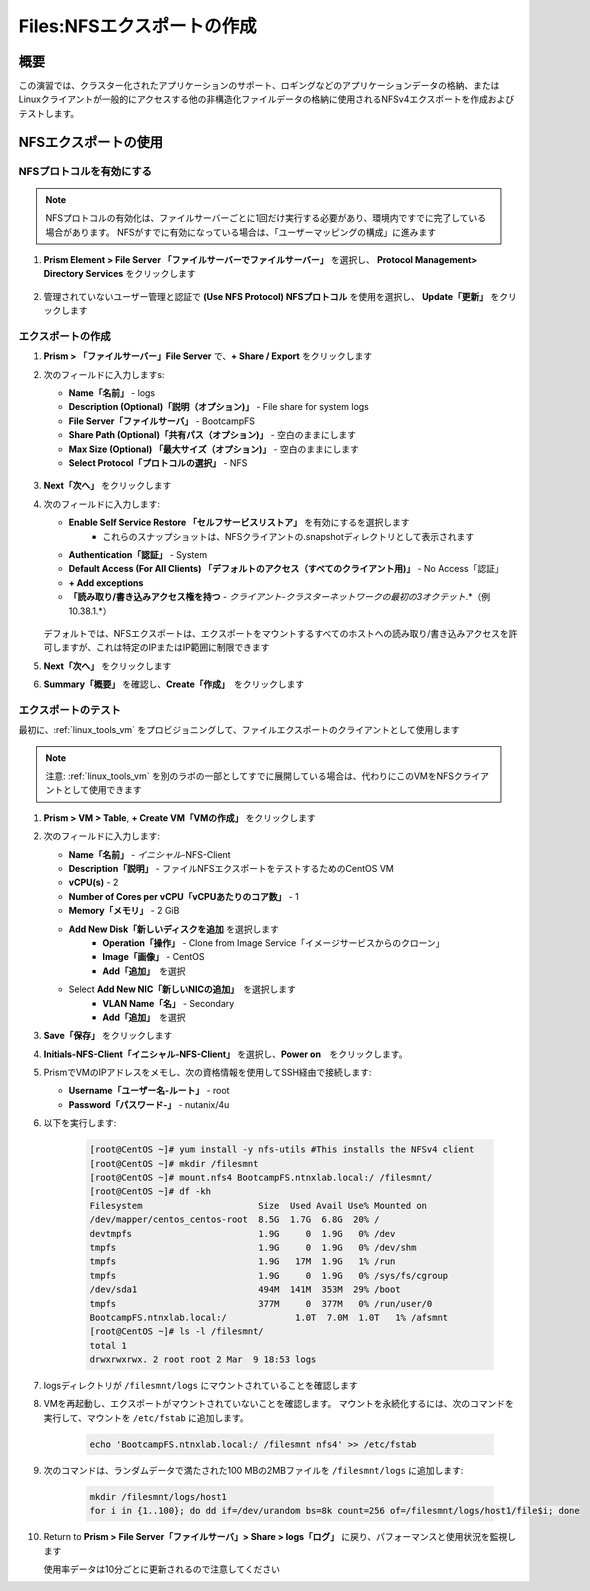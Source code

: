 .. _files_nfs_export:

-------------------------
Files:NFSエクスポートの作成
-------------------------

概要
++++

この演習では、クラスター化されたアプリケーションのサポート、ロギングなどのアプリケーションデータの格納、またはLinuxクライアントが一般的にアクセスする他の非構造化ファイルデータの格納に使用されるNFSv4エクスポートを作成およびテストします。

NFSエクスポートの使用
+++++++++++++++++

NFSプロトコルを有効にする
.....................

.. note::

   NFSプロトコルの有効化は、ファイルサーバーごとに1回だけ実行する必要があり、環境内ですでに完了している場合があります。 NFSがすでに有効になっている場合は、「ユーザーマッピングの構成」に進みます

#. **Prism Element > File Server 「ファイルサーバーでファイルサーバー」** を選択し、 **Protocol Management> Directory Services** をクリックします

   .. figure:: images/29.png

#. 管理されていないユーザー管理と認証で **(Use NFS Protocol) NFSプロトコル** を使用を選択し、 **Update「更新」** をクリックします

   .. figure:: images/30.png

エクスポートの作成
...............

#. **Prism > 「ファイルサーバー」File Server** で、**+ Share / Export** をクリックします

#. 次のフィールドに入力しますs:

   - **Name「名前」** - logs
   - **Description (Optional)「説明（オプション)」** - File share for system logs
   - **File Server「ファイルサーバ」** - BootcampFS
   - **Share Path (Optional)「共有パス（オプション)」** - 空白のままにします
   - **Max Size (Optional) 「最大サイズ（オプション)」** - 空白のままにします
   - **Select Protocol「プロトコルの選択」** - NFS

   .. figure:: images/24.png

#. **Next「次へ」** をクリックします

#. 次のフィールドに入力します:

   - **Enable Self Service Restore 「セルフサービスリストア」** を有効にするを選択します
      - これらのスナップショットは、NFSクライアントの.snapshotディレクトリとして表示されます
   - **Authentication「認証」** - System
   - **Default Access (For All Clients) 「デフォルトのアクセス（すべてのクライアント用)」** - No Access「認証」
   - **+ Add exceptions**
   - **「読み取り/書き込みアクセス権を持つ** - *クライアント-クラスターネットワークの最初の3オクテット*\ .*（例10.38.1\.*）
   .. figure:: images/25.png

   デフォルトでは、NFSエクスポートは、エクスポートをマウントするすべてのホストへの読み取り/書き込みアクセスを許可しますが、これは特定のIPまたはIP範囲に制限できます

#. **Next「次へ」** をクリックします

#. **Summary「概要」** を確認し、**Create「作成」**　をクリックします

エクスポートのテスト
.................

最初に、:ref:`linux_tools_vm` をプロビジョニングして、ファイルエクスポートのクライアントとして使用します

.. note::
 注意: :ref:`linux_tools_vm` を別のラボの一部としてすでに展開している場合は、代わりにこのVMをNFSクライアントとして使用できます

#. **Prism > VM > Table**, **+ Create VM「VMの作成」** をクリックします

#. 次のフィールドに入力します:

   - **Name「名前」** - *イニシャル*\ -NFS-Client
   - **Description「説明」** - ファイルNFSエクスポートをテストするためのCentOS VM
   - **vCPU(s)** - 2
   - **Number of Cores per vCPU「vCPUあたりのコア数」** - 1
   - **Memory「メモリ」** - 2 GiB
   - **Add New Disk「新しいディスクを追加** を選択します
      - **Operation「操作」** - Clone from Image Service「イメージサービスからのクローン」
      - **Image「画像」** - CentOS
      - **Add「追加」**　を選択
   - Select **Add New NIC「新しいNICの追加」**　を選択します
      - **VLAN Name「名」** - Secondary
      - **Add「追加」**　を選択

#. **Save「保存」** をクリックします

#. **Initials-NFS-Client「イニシャル-NFS-Client」** を選択し、**Power on**　をクリックします。

#. PrismでVMのIPアドレスをメモし、次の資格情報を使用してSSH経由で接続します:

   - **Username「ユーザー名-ルート」** - root
   - **Password「パスワード-」** - nutanix/4u

#. 以下を実行します:

     .. code-block:: bash

       [root@CentOS ~]# yum install -y nfs-utils #This installs the NFSv4 client
       [root@CentOS ~]# mkdir /filesmnt
       [root@CentOS ~]# mount.nfs4 BootcampFS.ntnxlab.local:/ /filesmnt/
       [root@CentOS ~]# df -kh
       Filesystem                      Size  Used Avail Use% Mounted on
       /dev/mapper/centos_centos-root  8.5G  1.7G  6.8G  20% /
       devtmpfs                        1.9G     0  1.9G   0% /dev
       tmpfs                           1.9G     0  1.9G   0% /dev/shm
       tmpfs                           1.9G   17M  1.9G   1% /run
       tmpfs                           1.9G     0  1.9G   0% /sys/fs/cgroup
       /dev/sda1                       494M  141M  353M  29% /boot
       tmpfs                           377M     0  377M   0% /run/user/0
       BootcampFS.ntnxlab.local:/             1.0T  7.0M  1.0T   1% /afsmnt
       [root@CentOS ~]# ls -l /filesmnt/
       total 1
       drwxrwxrwx. 2 root root 2 Mar  9 18:53 logs

#. logsディレクトリが ``/filesmnt/logs`` にマウントされていることを確認します

#. VMを再起動し、エクスポートがマウントされていないことを確認します。 マウントを永続化するには、次のコマンドを実行して、マウントを ``/etc/fstab`` に追加します。

     .. code-block:: bash

       echo 'BootcampFS.ntnxlab.local:/ /filesmnt nfs4' >> /etc/fstab

#. 次のコマンドは、ランダムデータで満たされた100 MBの2MBファイルを ``/filesmnt/logs`` に追加します:

     .. code-block:: bash

       mkdir /filesmnt/logs/host1
       for i in {1..100}; do dd if=/dev/urandom bs=8k count=256 of=/filesmnt/logs/host1/file$i; done

#. Return to **Prism > File Server「ファイルサーバ」> Share > logs「ログ」** に戻り、パフォーマンスと使用状況を監視します

   使用率データは10分ごとに更新されるので注意してください
